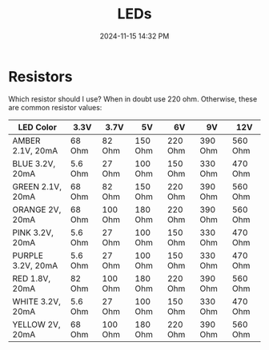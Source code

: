 :PROPERTIES:
:ID:       BA461725-12D2-4F3D-883C-29FA4B3EA91E
:END:
#+title: LEDs
#+date: 2024-11-15 14:32 PM
#+updated:  2024-11-19 15:23 PM
#+filetags: :electronics:arduino:

* Resistors
Which resistor should I use? When in doubt use 220 ohm. Otherwise, these are
common resistor values:
| LED Color         | 3.3V    | 3.7V    | 5V      | 6V      | 9V      | 12V     |
|-------------------+---------+---------+---------+---------+---------+---------|
| AMBER 2.1V, 20mA  | 68 Ohm  | 82 Ohm  | 150 Ohm | 220 Ohm | 390 Ohm | 560 Ohm |
| BLUE 3.2V, 20mA   | 5.6 Ohm | 27 Ohm  | 100 Ohm | 150 Ohm | 330 Ohm | 470 Ohm |
| GREEN 2.1V, 20mA  | 68 Ohm  | 82 Ohm  | 150 Ohm | 220 Ohm | 390 Ohm | 560 Ohm |
| ORANGE 2V, 20mA   | 68 Ohm  | 100 Ohm | 180 Ohm | 220 Ohm | 390 Ohm | 560 Ohm |
| PINK 3.2V, 20mA   | 5.6 Ohm | 27 Ohm  | 100 Ohm | 150 Ohm | 330 Ohm | 470 Ohm |
| PURPLE 3.2V, 20mA | 5.6 Ohm | 27 Ohm  | 100 Ohm | 150 Ohm | 330 Ohm | 470 Ohm |
| RED 1.8V, 20mA    | 82 Ohm  | 100 Ohm | 180 Ohm | 220 Ohm | 390 Ohm | 560 Ohm |
| WHITE 3.2V, 20mA  | 5.6 Ohm | 27 Ohm  | 100 Ohm | 150 Ohm | 330 Ohm | 470 Ohm |
| YELLOW 2V, 20mA   | 68 Ohm  | 100 Ohm | 180 Ohm | 220 Ohm | 390 Ohm | 560 Ohm |
